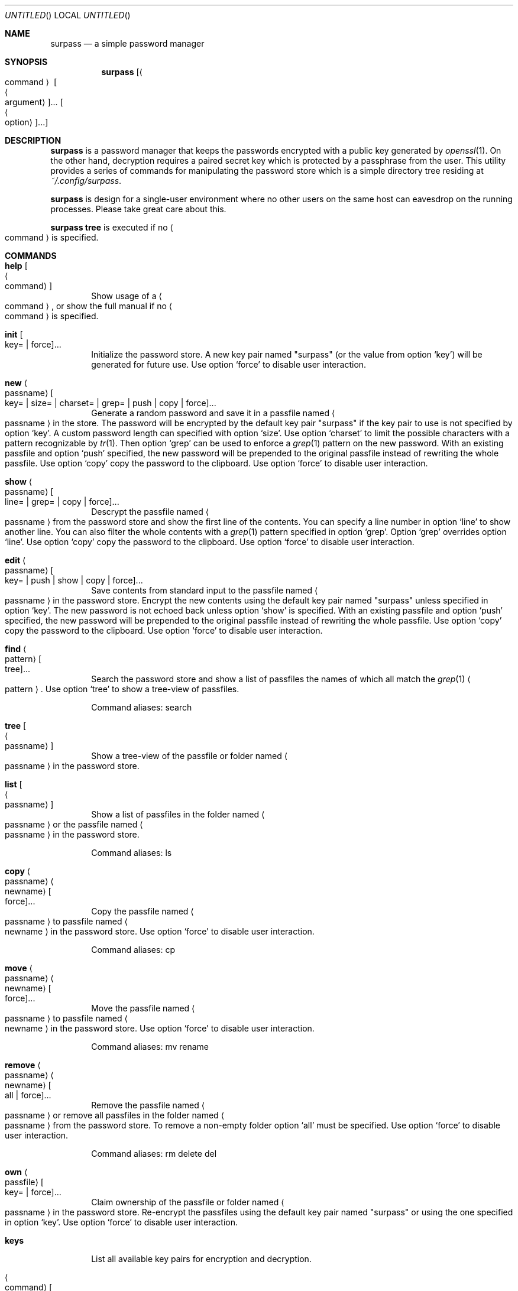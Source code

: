 .\"            DO WHAT THE FUCK YOU WANT TO PUBLIC LICENSE
.\"                    Version 2, December 2004
.\"
.\" Copyright (C) 2021 Jak.W https://github.com/jakwings/surpass
.\"
.\" Everyone is permitted to copy and distribute verbatim or modified
.\" copies of this license document, and changing it is allowed as long
.\" as the name is changed.
.\"
.\"            DO WHAT THE FUCK YOU WANT TO PUBLIC LICENSE
.\"   TERMS AND CONDITIONS FOR COPYING, DISTRIBUTION AND MODIFICATION
.\"
.\"  0. You just DO WHAT THE FUCK YOU WANT TO.
.Dd May 22, 2021
.Os
.Dt SURPASS 1
.Sh NAME
.Nm surpass
.Nd a simple password manager
.Sh SYNOPSIS
.Nm
.Bk -words
.Op Ao command Ac Oo Ao argument Ac Oc Ns ... Oo Ao option Ac Oc Ns ...
.Ek
.Sh DESCRIPTION
.Nm
is a password manager that keeps the passwords encrypted with a public
key generated by
.Xr openssl 1 .
On the other hand, decryption requires a paired secret key which is
protected by a passphrase from the user.
This utility provides a series of commands for manipulating the password
store which is a simple directory tree residing at
.Pa ~/.config/surpass .
.Pp
.Nm
is design for a single-user environment where no other users on the same
host can eavesdrop on the running processes.
Please take great care about this.
.Pp
.Ic surpass tree
is executed if no
.Ao command Ac
is specified.
.Sh COMMANDS
.de describe-option-force
Use option
.Sq force
to disable user interaction.
..
.de describe-option-copy
Use option
.Sq copy
copy the password to the clipboard.
..
.de describe-option-push
With an existing passfile and option
.Sq push
specified, the new password will be prepended to the original passfile
instead of rewriting the whole passfile.
..
.Bl -tag -width 4n
.It Ic help Oo Ao command Ac Oc
Show usage of a
.Ao command Ac ,
or show the full manual if no
.Ao command Ac
is specified.
.It Ic init Oo key= | force Oc Ns ...
Initialize the password store.
A new key pair named
.Qq surpass
(or the value from option
.Sq key )
will be generated for future use.
.describe-option-force
.It Ic new Ao passname Ac Oo
key= | size= | charset= | grep= | push | copy | force
.Oc Ns ...
Generate a random password and save it in a passfile named
.Ao passname Ac
in the store.
The password will be encrypted by the default key pair
.Qq surpass
if the key pair to use is not specified by option
.Sq key .
A custom password length can specified with option
.Sq size .
Use option
.Sq charset
to limit the possible characters with a pattern recognizable by
.Xr tr 1 .
Then option
.Sq grep
can be used to enforce a
.Xr grep 1
pattern on the new password.
.describe-option-push
.describe-option-copy
.describe-option-force
.It Ic show Ao passname Ac Oo line= | grep= | copy | force Oc Ns ...
Descrypt the passfile named
.Ao passname Ac
from the password store and show the first line of the contents.
You can specify a line number in option
.Sq line
to show another line.
You can also filter the whole contents with a
.Xr grep 1
pattern specified in option
.Sq grep .
Option
.Sq grep
overrides option
.Sq line .
.describe-option-copy
.describe-option-force
.It Ic edit Ao passname Ac Oo
key= | push | show | copy | force
.Oc Ns ...
Save contents from standard input to the passfile named
.Ao passname Ac
in the password store.
Encrypt the new contents using the default key pair named
.Qq surpass
unless specified in option
.Sq key .
The new password is not echoed back unless option
.Sq show
is specified.
.describe-option-push
.describe-option-copy
.describe-option-force
.It Ic find Ao pattern Ac Oo tree Oc Ns ...
Search the password store and show a list of passfiles the names of
which all match the
.Xr grep 1
.Ao pattern Ac .
Use option
.Sq tree
to show a tree-view of passfiles.
.Pp
Command aliases: search
.It Ic tree Oo Ao passname Ac Oc
Show a tree-view of the passfile or folder named
.Ao passname Ac
in the password store.
.It Ic list Oo Ao passname Ac Oc
Show a list of passfiles in the folder named
.Ao passname Ac
or the passfile named
.Ao passname Ac
in the password store.
.Pp
Command aliases: ls
.It Ic copy Ao passname Ac Ao newname Ac Oo force Oc Ns ...
Copy the passfile named
.Ao passname Ac
to passfile named
.Ao newname Ac
in the password store.
.describe-option-force
.Pp
Command aliases: cp
.It Ic move Ao passname Ac Ao newname Ac Oo force Oc Ns ...
Move the passfile named
.Ao passname Ac
to passfile named
.Ao newname Ac
in the password store.
.describe-option-force
.Pp
Command aliases: mv rename
.It Ic remove Ao passname Ac Ao newname Ac Oo all | force Oc Ns ...
Remove the passfile named
.Ao passname Ac
or remove all passfiles in the folder named
.Ao passname Ac
from the password store.
To remove a non-empty folder option
.Sq all
must be specified.
.describe-option-force
.Pp
Command aliases: rm delete del
.It Ic own Ao passfile Ac Oo key= | force Oc Ns ...
Claim ownership of the passfile or folder named
.Ao passname Ac
in the password store.
Re-encrypt the passfiles using the default key pair named
.Qq surpass
or using the one specified in option
.Sq key .
.describe-option-force
.It Ic keys
List all available key pairs for encryption and decryption.
.It Ao command Ac Oo Ao arguments Ac Oc
If an executable file named
.Qq surpass- Ns Ao command Ac
can be found, execute it with the command line
.Ao arguments Ac
after assigning the filepath of the
.Nm
program to the environment variable
.Ev SURPASS .
.El
.Pp
Options take the form of
.Ao name Ac Ns = Ns Ao value Ac
or just
.Ao name Ac .
An option
.Ao name Ac
alone may not equal
.Ao name Ac Ns = Ns Qq ""
(empty string).
But some options like
.Sq push ,
.Sq copy ,
.Sq all
and
.Sq force
always take effect once they are specified on the command line.
.Sh ENVIRONMENT
You can override the following variables before using surpass.
.Bl -tag -width 6n
.It Ev SURPASS_HOME
The location of the password store.
.It Ev SURPASS_PASSWORD_LENGTH
The default length of new passwords.
.It Ev SURPASS_PASSWORD_CHARSET
The default
.Xr tr 1
charset for generating passwords.
.It Ev SURPASS_PASSWORD_GREP
The default
.Xr grep 1
pattern to enforce on new passwords.
.It Ev SURPASS_CLIPBOARD_COPY
A custom command for copying passwords to the clipboard.
.It Ev SURPASS_CLIPBOARD_PASTE
A custom command for pasting passwords from the clipboard.
.It Ev SURPASS_CLIPBOARD_TIMEOUT
Seconds to wait before removing passwords from the clipboard.
.It Ev SURPASS_CMD_GREP
The
.Xr grep 1
command for filtering text content.
.El
.Sh SEE ALSO
.Xr openssl 1 ,
.Xr openssl-smime 1 ,
.Xr openssl-enc 1 ,
.Xr tr 1 ,
.Xr grep 1
.Sh HISTORY
.Nm
is a simple password manager inspired by
.Sy pass ,
.Sy opm
and
.Sy jpm .
Unlike its forefather
.Sy pass ,
.Nm
is implemented in a
.Tn POSIX
shell instead of
.Xr bash ,
and strives for minimum dependencies on external commands.
Its core dependency
.Xr openssl
can be easily replaced by other asymmetric key pair generation programs
without too much hassle.
.Pp
.Bl -item -compact
.It
.Sy pass
https://www.passwordstore.org/
.It
.Sy \ opm
https://\:github.com/\:rnagy/\:opm
.It
.Sy \ jpm
https://\:github.com/\:jeremyevans/\:jpm
.El
.Sh BUGS
Please report bugs to https://\:github.com/\:jakwings/\:surpass/\:issues

